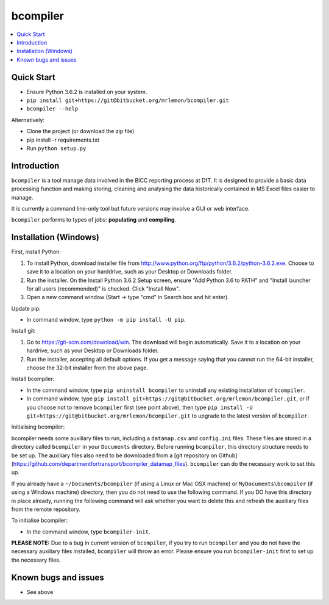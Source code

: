bcompiler
=========

.. contents::
    :depth: 2
    :backlinks: top
    :local:

Quick Start
-----------

* Ensure Python 3.6.2 is installed on your system.
* ``pip install git+https://git@bitbucket.org/mrlemon/bcompiler.git``
* ``bcompiler --help``

Alternatively:

* Clone the project (or download the zip file)
* pip install -r requirements.txt
* Run ``python setup.py``


Introduction
-------------

``bcompiler`` is a tool manage data involved in the BICC reporting process at DfT. It is designed to provide a basic data processing function and making storing, cleaning and analysing the data historically contained in MS Excel files easier to manage.

It is currently a command line-only tool but future versions may involve a GUI or web interface.

``bcompiler`` performs to types of jobs: **populating** and **compiling**.

Installation (Windows)
----------------------

First, install Python:

1. To install Python, download installer file from
   http://www.python.org/ftp/python/3.6.2/python-3.6.2.exe. Choose to
   save it to a location on your harddrive, such as your Desktop or Downloads
   folder.
2. Run the installer. On the Install Python 3.6.2 Setup screen, ensure "Add
   Python 3.6 to PATH" and "Install launcher for all users (recommended)" is checked. Click "Install Now".
3. Open a new command window (Start -> type "cmd" in Search box and hit enter).

Update pip:

* In command window, type ``python -m pip install -U pip``.


Install git:

1. Go to https://git-scm.com/download/win. The download will begin
   automatically. Save it to a location on your hardrive, such as your Desktop
   or Downloads folder.
2. Run the installer, accepting all default options. If you get a message
   saying that you cannot run the 64-bit installer, choose the 32-bit installer
   from the above page.

Install bcompiler:

* In the command window, type ``pip uninstall bcompiler`` to uninstall any existing installation of
  ``bcompiler``. 
* In command window, type ``pip install git+https://git@bitbucket.org/mrlemon/bcompiler.git``, or if you choose not to remove ``bcompiler`` first (see point above), then type ``pip install -U git+https://git@bitbucket.org/mrlemon/bcompiler.git`` to upgrade to the latest version of ``bcompiler``.


Initialising bcompiler:

bcompiler needs some auxiliary files to run, including a ``datamap.csv`` and ``config.ini`` files. These files are stored in a directory called ``bcompiler`` in your ``Documents`` directory. Before running ``bcompiler``, this directory structure needs to be set up. The auxiliary files also need to be downloaded from a [git repository on Github](https://github.com/departmentfortransport/bcompiler_datamap_files). ``bcompiler`` can do the necessary work to set this up.

If you already have a  ``~/Documents/bcompiler`` (if using a Linux or Mac OSX
machine) or ``MyDocuments\bcompiler`` (if using a Windows machine) directory,
then you do not need to use the following command. If you DO have this
directory in place already, running the following command will ask whether you
want to delete this and refresh the auxiliary files from the remote repository.

To initialise bcompiler:

* In the command window, type ``bcompiler-init``.

**PLEASE NOTE:** Due to a bug in current version of ``bcompiler``, if you try to
run ``bcompiler`` and you do not have the necessary auxiliary files installed,
``bcompiler`` will throw an error. Please ensure you run ``bcompiler-init`` first
to set up the necessary files.



Known bugs and issues
--------------------
* See above
